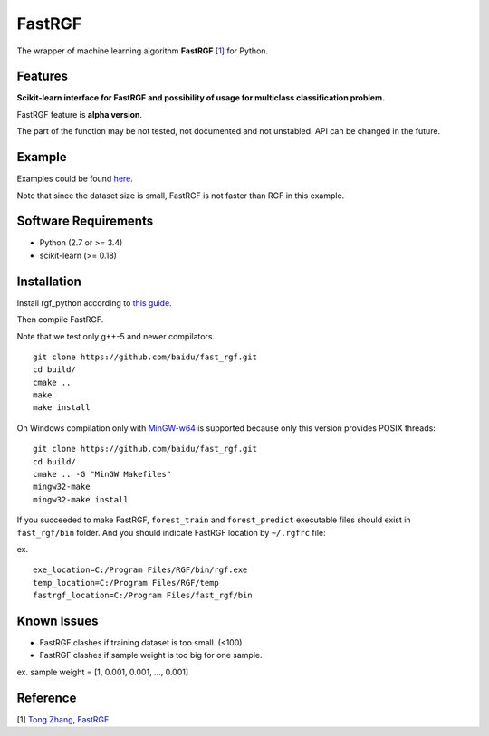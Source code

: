 FastRGF
=======

The wrapper of machine learning algorithm **FastRGF** `[1] <#reference>`__ for Python.

Features
--------

**Scikit-learn interface for FastRGF and possibility of usage for multiclass classification problem.**

FastRGF feature is **alpha version**.

The part of the function may be not tested, not documented and not unstabled. API can be changed in the future.

Example
-------

Examples could be found `here <https://github.com/fukatani/rgf_python/tree/master/examples>`__.

Note that since the dataset size is small, FastRGF is not faster than RGF in this example.

Software Requirements
---------------------

-  Python (2.7 or >= 3.4)
-  scikit-learn (>= 0.18)

Installation
------------

Install rgf_python according to `this guide <https://github.com/fukatani/rgf_python#installation>`__.

Then compile FastRGF.

Note that we test only g++-5 and newer compilators.

::

    git clone https://github.com/baidu/fast_rgf.git
    cd build/
    cmake ..
    make 
    make install

On Windows compilation only with `MinGW-w64 <https://mingw-w64.org/doku.php>`__ is supported because only this version provides POSIX threads:

::

    git clone https://github.com/baidu/fast_rgf.git
    cd build/
    cmake .. -G "MinGW Makefiles"
    mingw32-make 
    mingw32-make install

If you succeeded to make FastRGF, ``forest_train`` and ``forest_predict`` executable files should exist in ``fast_rgf/bin`` folder.
And you should indicate FastRGF location by ``~/.rgfrc`` file:

ex.

::

    exe_location=C:/Program Files/RGF/bin/rgf.exe
    temp_location=C:/Program Files/RGF/temp
    fastrgf_location=C:/Program Files/fast_rgf/bin

Known Issues
------------
* FastRGF clashes if training dataset is too small. (<100)
* FastRGF clashes if sample weight is too big for one sample.

ex. sample weight = [1, 0.001, 0.001, ..., 0.001]

Reference
---------

[1] `Tong Zhang, FastRGF <https://github.com/baidu/fast_rgf>`__ 
